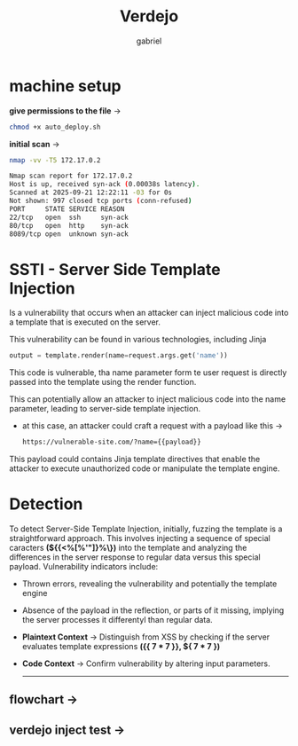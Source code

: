 #+title: Verdejo
#+author: gabriel
#+description: Verdejo easy level from dockerlabs.es

* machine setup

*give permissions to the file* ->
#+begin_src sh
chmod +x auto_deploy.sh
#+end_src

*initial scan* ->
#+begin_src sh
nmap -vv -T5 172.17.0.2

Nmap scan report for 172.17.0.2
Host is up, received syn-ack (0.00038s latency).
Scanned at 2025-09-21 12:22:11 -03 for 0s
Not shown: 997 closed tcp ports (conn-refused)
PORT     STATE SERVICE REASON
22/tcp   open  ssh     syn-ack
80/tcp   open  http    syn-ack
8089/tcp open  unknown syn-ack
#+end_src

* SSTI - Server Side Template Injection

Is a vulnerability that occurs when an attacker can inject malicious code into a template that is executed on the server.

This vulnerability can be found in various technologies, including Jinja
#+begin_src python
output = template.render(name=request.args.get('name'))
#+end_src

This code is vulnerable, tha name parameter form te user request is directly passed into the template using the render function.

This can potentially allow an attacker to inject malicious code into the name parameter, leading to server-side template injection.

 * at this case, an attacker could craft a request with a payload like this ->
   #+begin_src sh
https://vulnerable-site.com/?name={{payload}}
   #+end_src

This payload could contains Jinja template directives that enable the attacker to execute unauthorized code or manipulate the template engine.


* Detection

To detect Server-Side Template Injection, initially, fuzzing the template is a straightforward approach. This involves injecting a sequence of special caracters *(${{<%[%'"]}%\})* into the template and analyzing the differences in the server response to regular data versus this special payload. Vulnerability indicators include:

- Thrown errors, revealing the vulnerability and potentially the template engine
- Absence of the payload in the reflection, or parts of it missing, implying the server processes it differentyl than regular data.

- *Plaintext Context*  -> Distinguish from XSS by checking if the server evaluates template expressions *({{ 7 * 7 }}, ${ 7 * 7  })*

- *Code Context* -> Confirm vulnerability by altering input parameters.

  ------


** flowchart ->

[[../verdejo/imgs/detection.png]]



** *verdejo inject test* ->

[[../verdejo/imgs/verdejo_inject.png]]

[[../verdejo/imgs/inject_result.png]]

